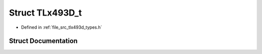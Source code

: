 .. _exhale_struct_struct_t_lx493_d__t:

Struct TLx493D_t
================

- Defined in :ref:`file_src_tlx493d_types.h`


Struct Documentation
--------------------


.. doxygenstruct:: TLx493D_t
   :project: XENSIV 3D Magnetic Sensors Arduino Library
   :members:
   :protected-members:
   :undoc-members: